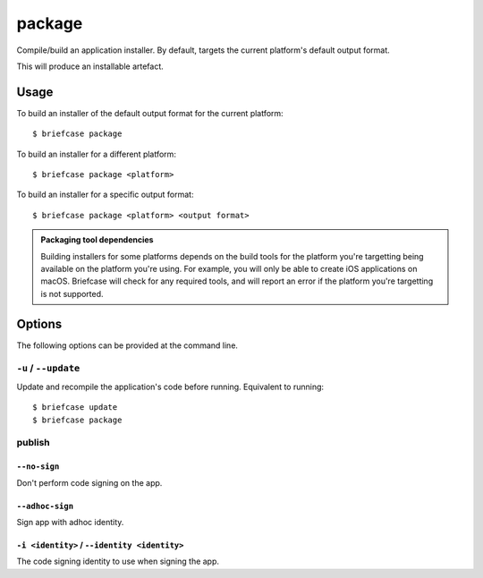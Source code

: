 =======
package
=======

Compile/build an application installer. By default, targets the current
platform's default output format.

This will produce an installable artefact.

Usage
=====

To build an installer of the default output format for the current platform::

    $ briefcase package

To build an installer for a different platform::

    $ briefcase package <platform>

To build an installer for a specific output format::

    $ briefcase package <platform> <output format>

.. admonition:: Packaging tool dependencies

    Building installers for some platforms depends on the build tools for the
    platform you're targetting being available on the platform you're using.
    For example, you will only be able to create iOS applications on macOS.
    Briefcase will check for any required tools, and will report an error if
    the platform you're targetting is not supported.

Options
=======

The following options can be provided at the command line.

``-u`` / ``--update``
---------------------

Update and recompile the application's code before running. Equivalent to
running::

    $ briefcase update
    $ briefcase package


publish
-------

``--no-sign``
~~~~~~~~~~~~~

Don't perform code signing on the app.

``--adhoc-sign``
~~~~~~~~~~~~~~~~

Sign app with adhoc identity.

``-i <identity>`` / ``--identity <identity>``
~~~~~~~~~~~~~~~~~~~~~~~~~~~~~~~~~~~~~~~~~~~~~

The code signing identity to use when signing the app.



